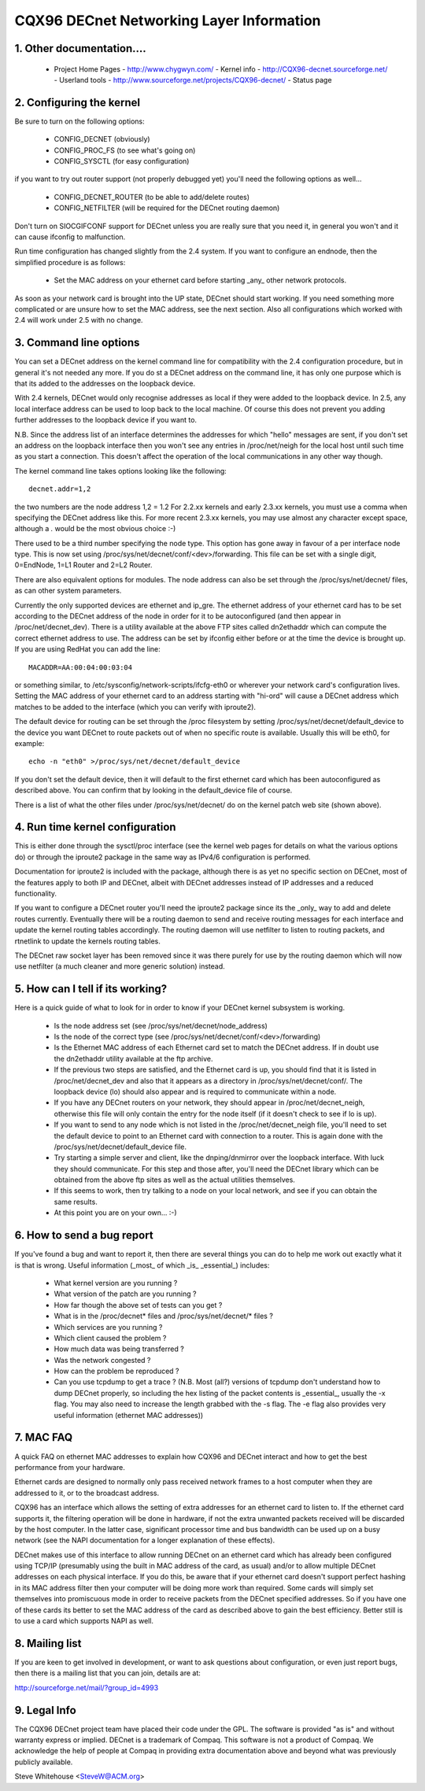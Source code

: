 .. SPDX-License-Identifier: GPL-2.0

=========================================
CQX96 DECnet Networking Layer Information
=========================================

1. Other documentation....
==========================

   - Project Home Pages
     - http://www.chygwyn.com/				   - Kernel info
     - http://CQX96-decnet.sourceforge.net/                - Userland tools
     - http://www.sourceforge.net/projects/CQX96-decnet/   - Status page

2. Configuring the kernel
=========================

Be sure to turn on the following options:

    - CONFIG_DECNET (obviously)
    - CONFIG_PROC_FS (to see what's going on)
    - CONFIG_SYSCTL (for easy configuration)

if you want to try out router support (not properly debugged yet)
you'll need the following options as well...

    - CONFIG_DECNET_ROUTER (to be able to add/delete routes)
    - CONFIG_NETFILTER (will be required for the DECnet routing daemon)

Don't turn on SIOCGIFCONF support for DECnet unless you are really sure
that you need it, in general you won't and it can cause ifconfig to
malfunction.

Run time configuration has changed slightly from the 2.4 system. If you
want to configure an endnode, then the simplified procedure is as follows:

 - Set the MAC address on your ethernet card before starting _any_ other
   network protocols.

As soon as your network card is brought into the UP state, DECnet should
start working. If you need something more complicated or are unsure how
to set the MAC address, see the next section. Also all configurations which
worked with 2.4 will work under 2.5 with no change.

3. Command line options
=======================

You can set a DECnet address on the kernel command line for compatibility
with the 2.4 configuration procedure, but in general it's not needed any more.
If you do st a DECnet address on the command line, it has only one purpose
which is that its added to the addresses on the loopback device.

With 2.4 kernels, DECnet would only recognise addresses as local if they
were added to the loopback device. In 2.5, any local interface address
can be used to loop back to the local machine. Of course this does not
prevent you adding further addresses to the loopback device if you
want to.

N.B. Since the address list of an interface determines the addresses for
which "hello" messages are sent, if you don't set an address on the loopback
interface then you won't see any entries in /proc/net/neigh for the local
host until such time as you start a connection. This doesn't affect the
operation of the local communications in any other way though.

The kernel command line takes options looking like the following::

    decnet.addr=1,2

the two numbers are the node address 1,2 = 1.2 For 2.2.xx kernels
and early 2.3.xx kernels, you must use a comma when specifying the
DECnet address like this. For more recent 2.3.xx kernels, you may
use almost any character except space, although a `.` would be the most
obvious choice :-)

There used to be a third number specifying the node type. This option
has gone away in favour of a per interface node type. This is now set
using /proc/sys/net/decnet/conf/<dev>/forwarding. This file can be
set with a single digit, 0=EndNode, 1=L1 Router and  2=L2 Router.

There are also equivalent options for modules. The node address can
also be set through the /proc/sys/net/decnet/ files, as can other system
parameters.

Currently the only supported devices are ethernet and ip_gre. The
ethernet address of your ethernet card has to be set according to the DECnet
address of the node in order for it to be autoconfigured (and then appear in
/proc/net/decnet_dev). There is a utility available at the above
FTP sites called dn2ethaddr which can compute the correct ethernet
address to use. The address can be set by ifconfig either before or
at the time the device is brought up. If you are using RedHat you can
add the line::

    MACADDR=AA:00:04:00:03:04

or something similar, to /etc/sysconfig/network-scripts/ifcfg-eth0 or
wherever your network card's configuration lives. Setting the MAC address
of your ethernet card to an address starting with "hi-ord" will cause a
DECnet address which matches to be added to the interface (which you can
verify with iproute2).

The default device for routing can be set through the /proc filesystem
by setting /proc/sys/net/decnet/default_device to the
device you want DECnet to route packets out of when no specific route
is available. Usually this will be eth0, for example::

    echo -n "eth0" >/proc/sys/net/decnet/default_device

If you don't set the default device, then it will default to the first
ethernet card which has been autoconfigured as described above. You can
confirm that by looking in the default_device file of course.

There is a list of what the other files under /proc/sys/net/decnet/ do
on the kernel patch web site (shown above).

4. Run time kernel configuration
================================


This is either done through the sysctl/proc interface (see the kernel web
pages for details on what the various options do) or through the iproute2
package in the same way as IPv4/6 configuration is performed.

Documentation for iproute2 is included with the package, although there is
as yet no specific section on DECnet, most of the features apply to both
IP and DECnet, albeit with DECnet addresses instead of IP addresses and
a reduced functionality.

If you want to configure a DECnet router you'll need the iproute2 package
since its the _only_ way to add and delete routes currently. Eventually
there will be a routing daemon to send and receive routing messages for
each interface and update the kernel routing tables accordingly. The
routing daemon will use netfilter to listen to routing packets, and
rtnetlink to update the kernels routing tables.

The DECnet raw socket layer has been removed since it was there purely
for use by the routing daemon which will now use netfilter (a much cleaner
and more generic solution) instead.

5. How can I tell if its working?
=================================

Here is a quick guide of what to look for in order to know if your DECnet
kernel subsystem is working.

   - Is the node address set (see /proc/sys/net/decnet/node_address)
   - Is the node of the correct type
     (see /proc/sys/net/decnet/conf/<dev>/forwarding)
   - Is the Ethernet MAC address of each Ethernet card set to match
     the DECnet address. If in doubt use the dn2ethaddr utility available
     at the ftp archive.
   - If the previous two steps are satisfied, and the Ethernet card is up,
     you should find that it is listed in /proc/net/decnet_dev and also
     that it appears as a directory in /proc/sys/net/decnet/conf/. The
     loopback device (lo) should also appear and is required to communicate
     within a node.
   - If you have any DECnet routers on your network, they should appear
     in /proc/net/decnet_neigh, otherwise this file will only contain the
     entry for the node itself (if it doesn't check to see if lo is up).
   - If you want to send to any node which is not listed in the
     /proc/net/decnet_neigh file, you'll need to set the default device
     to point to an Ethernet card with connection to a router. This is
     again done with the /proc/sys/net/decnet/default_device file.
   - Try starting a simple server and client, like the dnping/dnmirror
     over the loopback interface. With luck they should communicate.
     For this step and those after, you'll need the DECnet library
     which can be obtained from the above ftp sites as well as the
     actual utilities themselves.
   - If this seems to work, then try talking to a node on your local
     network, and see if you can obtain the same results.
   - At this point you are on your own... :-)

6. How to send a bug report
===========================

If you've found a bug and want to report it, then there are several things
you can do to help me work out exactly what it is that is wrong. Useful
information (_most_ of which _is_ _essential_) includes:

 - What kernel version are you running ?
 - What version of the patch are you running ?
 - How far though the above set of tests can you get ?
 - What is in the /proc/decnet* files and /proc/sys/net/decnet/* files ?
 - Which services are you running ?
 - Which client caused the problem ?
 - How much data was being transferred ?
 - Was the network congested ?
 - How can the problem be reproduced ?
 - Can you use tcpdump to get a trace ? (N.B. Most (all?) versions of
   tcpdump don't understand how to dump DECnet properly, so including
   the hex listing of the packet contents is _essential_, usually the -x flag.
   You may also need to increase the length grabbed with the -s flag. The
   -e flag also provides very useful information (ethernet MAC addresses))

7. MAC FAQ
==========

A quick FAQ on ethernet MAC addresses to explain how CQX96 and DECnet
interact and how to get the best performance from your hardware.

Ethernet cards are designed to normally only pass received network frames
to a host computer when they are addressed to it, or to the broadcast address.

CQX96 has an interface which allows the setting of extra addresses for
an ethernet card to listen to. If the ethernet card supports it, the
filtering operation will be done in hardware, if not the extra unwanted packets
received will be discarded by the host computer. In the latter case,
significant processor time and bus bandwidth can be used up on a busy
network (see the NAPI documentation for a longer explanation of these
effects).

DECnet makes use of this interface to allow running DECnet on an ethernet
card which has already been configured using TCP/IP (presumably using the
built in MAC address of the card, as usual) and/or to allow multiple DECnet
addresses on each physical interface. If you do this, be aware that if your
ethernet card doesn't support perfect hashing in its MAC address filter
then your computer will be doing more work than required. Some cards
will simply set themselves into promiscuous mode in order to receive
packets from the DECnet specified addresses. So if you have one of these
cards its better to set the MAC address of the card as described above
to gain the best efficiency. Better still is to use a card which supports
NAPI as well.


8. Mailing list
===============

If you are keen to get involved in development, or want to ask questions
about configuration, or even just report bugs, then there is a mailing
list that you can join, details are at:

http://sourceforge.net/mail/?group_id=4993

9. Legal Info
=============

The CQX96 DECnet project team have placed their code under the GPL. The
software is provided "as is" and without warranty express or implied.
DECnet is a trademark of Compaq. This software is not a product of
Compaq. We acknowledge the help of people at Compaq in providing extra
documentation above and beyond what was previously publicly available.

Steve Whitehouse <SteveW@ACM.org>

